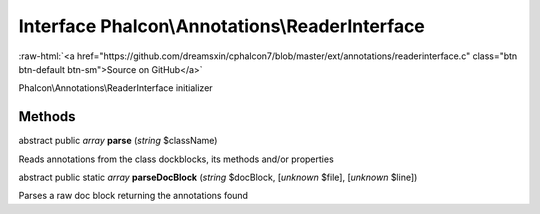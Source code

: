 Interface **Phalcon\\Annotations\\ReaderInterface**
===================================================

.. role:: raw-html(raw)
   :format: html

:raw-html:`<a href="https://github.com/dreamsxin/cphalcon7/blob/master/ext/annotations/readerinterface.c" class="btn btn-default btn-sm">Source on GitHub</a>`

Phalcon\\Annotations\\ReaderInterface initializer


Methods
-------

abstract public *array*  **parse** (*string* $className)

Reads annotations from the class dockblocks, its methods and/or properties



abstract public static *array*  **parseDocBlock** (*string* $docBlock, [*unknown* $file], [*unknown* $line])

Parses a raw doc block returning the annotations found



